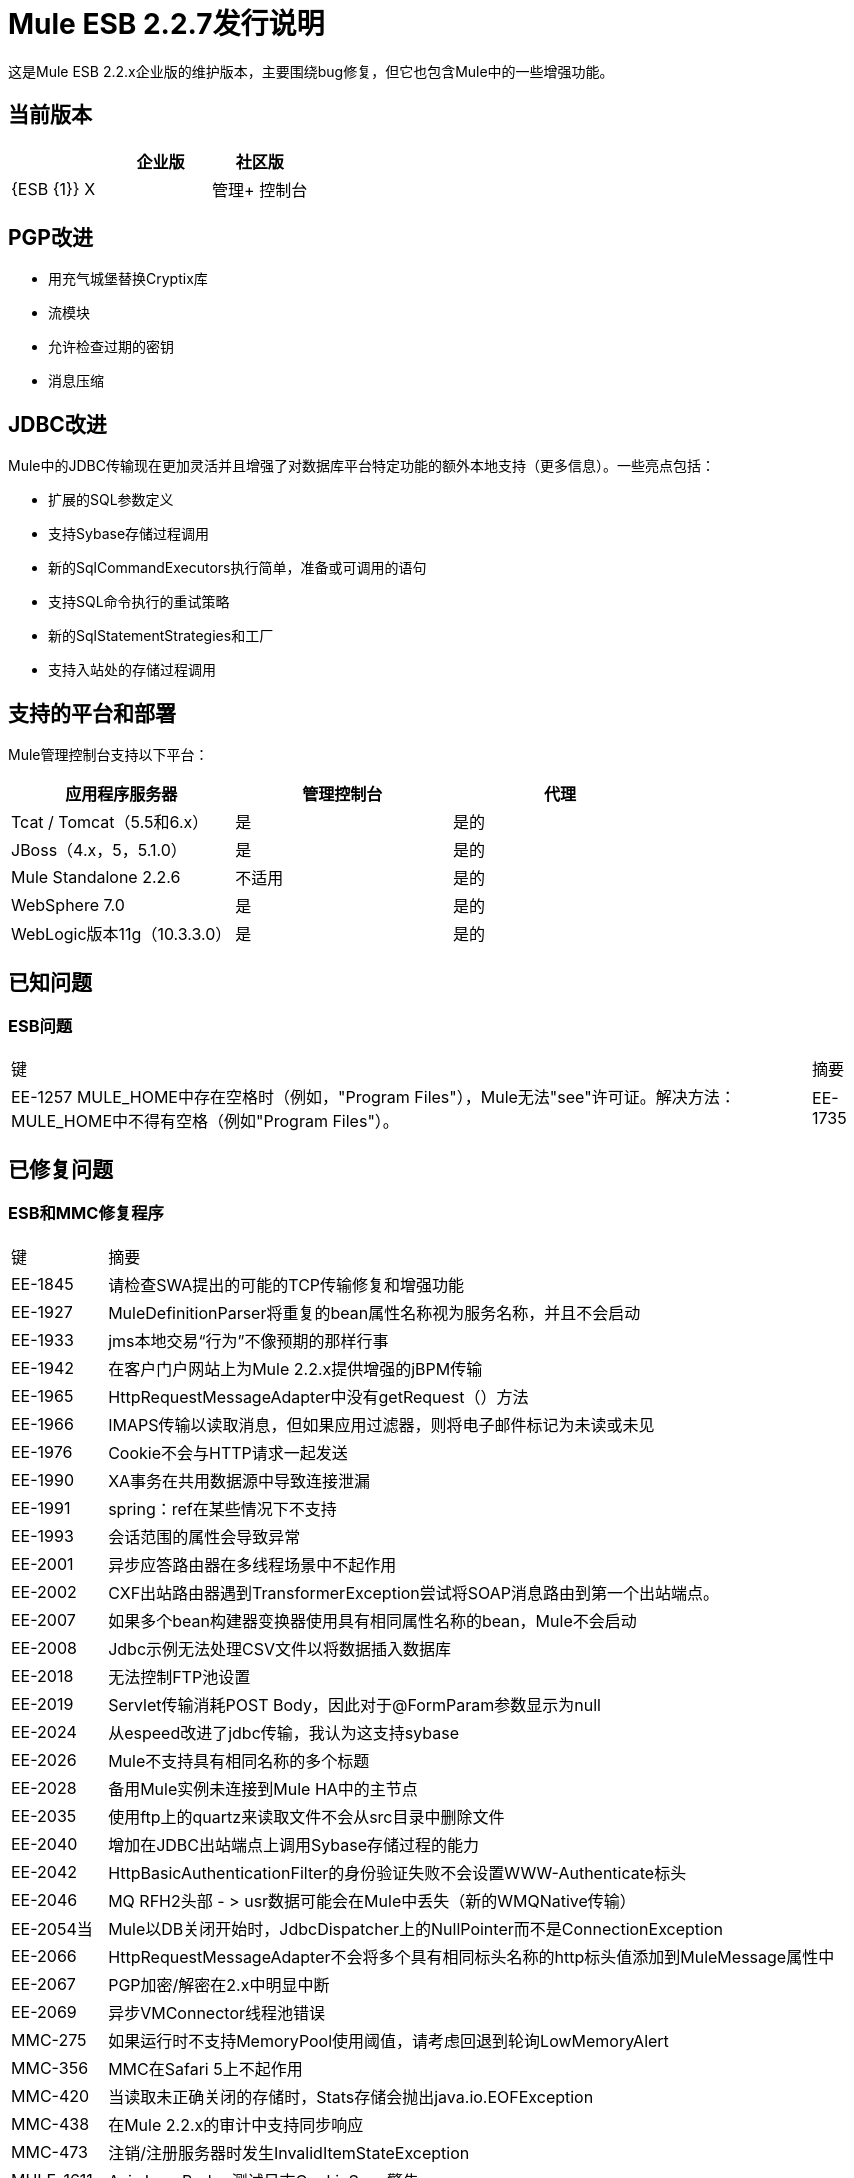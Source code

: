 =  Mule ESB 2.2.7发行说明
:keywords: release notes, esb


这是Mule ESB 2.2.x企业版的维护版本，主要围绕bug修复，但它也包含Mule中的一些增强功能。

== 当前版本

[%header,cols="34,33,33"]
|===
|   |企业版 |社区版
| {ESB {1}} X  | 
|管理+
 控制台 | X  | 
|===

==  PGP改进

* 用充气城堡替换Cryptix库
* 流模块
* 允许检查过期的密钥
* 消息压缩

==  JDBC改进

Mule中的JDBC传输现在更加灵活并且增强了对数据库平台特定功能的额外本地支持（更多信息）。一些亮点包括：

* 扩展的SQL参数定义
* 支持Sybase存储过程调用
* 新的SqlCommandExecutors执行简单，准备或可调用的语句
* 支持SQL命令执行的重试策略
* 新的SqlStatementStrategies和工厂
* 支持入站处的存储过程调用

== 支持的平台和部署

Mule管理控制台支持以下平台：

[%header,cols="34,33,33"]
|===
|应用程序服务器 |管理控制台 |代理
| Tcat / Tomcat（5.5和6.x） |是 |是的
| JBoss（4.x，5，5.1.0） |是 |是的
| Mule Standalone 2.2.6  |不适用 |是的
| WebSphere 7.0  |是 |是的
| WebLogic版本11g（10.3.3.0） |是 |是的
|===

== 已知问题

===  ESB问题

[%autowidth.spread]
|====
|键 |摘要
| EE-1257 MULE_HOME中存在空格时（例如，"Program Files"），Mule无法"see"许可证。解决方法：MULE_HOME中不得有空格（例如"Program Files"）。
| EE-1735  | Maven原型（项目，传输，模块等）失败，因为所需的工件不可用。解决方法：继续使用2.2.1原型。
|====

== 已修复问题

===  ESB和MMC修复程序

[%autowidth.spread]
|=======
|键 |摘要
| EE-1845  |请检查SWA提出的可能的TCP传输修复和增强功能
| EE-1927  | MuleDefinitionParser将重复的bean属性名称视为服务名称，并且不会启动
| EE-1933  | jms本地交易“行为”不像预期的那样行事
| EE-1942  |在客户门户网站上为Mule 2.2.x提供增强的jBPM传输
| EE-1965  | HttpRequestMessageAdapter中没有getRequest（）方法
| EE-1966  | IMAPS传输以读取消息，但如果应用过滤器，则将电子邮件标记为未读或未见
| EE-1976  | Cookie不会与HTTP请求一起发送
| EE-1990  | XA事务在共用数据源中导致连接泄漏
| EE-1991  | spring：ref在某些情况下不支持
| EE-1993  |会话范围的属性会导致异常
| EE-2001  |异步应答路由器在多线程场景中不起作用
| EE-2002  | CXF出站路由器遇到TransformerException尝试将SOAP消息路由到第一个出站端点。
| EE-2007  |如果多个bean构建器变换器使用具有相同属性名称的bean，Mule不会启动
| EE-2008  | Jdbc示例无法处理CSV文件以将数据插入数据库
| EE-2018  |无法控制FTP池设置
| EE-2019  | Servlet传输消耗POST Body，因此对于@FormParam参数显示为null
| EE-2024  |从espeed改进了jdbc传输，我认为这支持sybase
| EE-2026  | Mule不支持具有相同名称的多个标题
| EE-2028  |备用Mule实例未连接到Mule HA中的主节点
| EE-2035  |使用ftp上的quartz来读取文件不会从src目录中删除文件
| EE-2040  |增加在JDBC出站端点上调用Sybase存储过程的能力
| EE-2042  | HttpBasicAuthenticationFilter的身份验证失败不会设置WWW-Authenticate标头
| EE-2046  | MQ RFH2头部 - > usr数据可能会在Mule中丢失（新的WMQNative传输）
| EE-2054当 | Mule以DB关闭开始时，JdbcDispatcher上的NullPointer而不是ConnectionException
| EE-2066  | HttpRequestMessageAdapter不会将多个具有相同标头名称的http标头值添加到MuleMessage属性中
| EE-2067  | PGP加密/解密在2.x中明显中断
| EE-2069  |异步VMConnector线程池错误
| MMC-275  |如果运行时不支持MemoryPool使用阈值，请考虑回退到轮询LowMemoryAlert
| MMC-356  | MMC在Safari 5上不起作用
| MMC-420  |当读取未正确关闭的存储时，Stats存储会抛出java.io.EOFException
| MMC-438  |在Mule 2.2.x的审计中支持同步响应
| MMC-473  |注销/注册服务器时发生InvalidItemStateException
| MULE-1611  | Axis LoanBroker测试日志CookieSpec警告
| MULE-4418  | Cookie在端点上丢失
| MULE-4442  | CXF中的单向调用导致NullPointerException
| MULE-4562  | CXF端点绑定到错误的wsdl端口
| MULE-4629  | endpoint.getTransformers（）返回错误的端点变换
| MULE-4689  | PGP模块使用的crytpix库已过时，取而代之的是bouncycastle
| MULE-4771  | stockquote wsdl示例失败，出现异常
| MULE-4774  |对同步传输的响应消息没有EndpointMessageNotification
| MULE-4959  | FtpConnectionFactory未正确验证连接
| MULE-5030  | Cxf无法在OutputPayloadInterceptor上找到正确的Transformer
| MULE-5106  | TC服务器下的嵌入式Mule  - 引发异常getJavaPID
| MULE-5113  | CXF：当wsdl包含头文件时，将payload = "envelope"与wsdlLocation结合使用时发生异常
| MULE-5116  | AIX上的多播问题
| MULE-5120  | MessageContext未在WebServiceContext上设置
| MULE-5154  |异步VMConnector线程池错误
|=======
